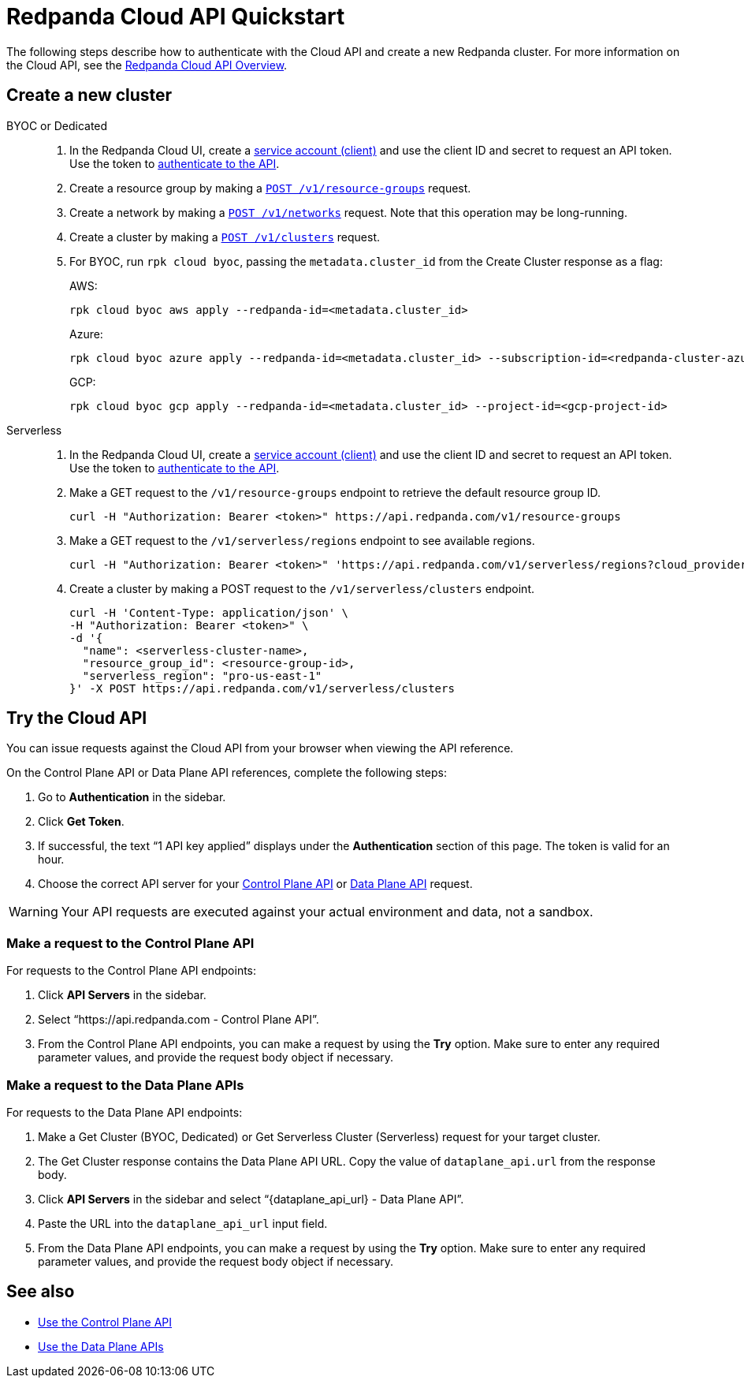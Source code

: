 = Redpanda Cloud API Quickstart
:description: Learn how to quickly start using the Cloud API to manage clusters and other resources.
:page-aliases: deploy:deployment-option/cloud/api/cloud-api-quickstart.adoc
:page-api: cloud

The following steps describe how to authenticate with the Cloud API and create a new Redpanda cluster. For more information on the Cloud API, see the xref:manage:api/cloud-api-overview.adoc[Redpanda Cloud API Overview].

== Create a new cluster

[tabs]
======
BYOC or Dedicated::
+
--
. In the Redpanda Cloud UI, create a https://cloud.redpanda.com/organization-iam?tab=service-accounts[service account (client)] and use the client ID and secret to request an API token. Use the token to xref:manage:api/cloud-api-authentication.adoc[authenticate to the API].
. Create a resource group by making a xref:api:ROOT:cloud-controlplane-api.adoc#post-/v1beta2/resource-groups[`POST /v1/resource-groups`] request.
. Create a network by making a xref:api:ROOT:cloud-controlplane-api.adoc#post-/v1beta2/networks[`POST /v1/networks`] request. Note that this operation may be long-running.
. Create a cluster by making a xref:api:ROOT:cloud-controlplane-api.adoc#post-/v1beta2/clusters[`POST /v1/clusters`] request.
. For BYOC, run `rpk cloud byoc`, passing the `metadata.cluster_id` from the Create Cluster response as a flag:
+
AWS:
+
```bash
rpk cloud byoc aws apply --redpanda-id=<metadata.cluster_id>
```
+
Azure:
+
```bash
rpk cloud byoc azure apply --redpanda-id=<metadata.cluster_id> --subscription-id=<redpanda-cluster-azure-subscription-id>
```
+
GCP:
+
```bash
rpk cloud byoc gcp apply --redpanda-id=<metadata.cluster_id> --project-id=<gcp-project-id>
```
--

Serverless::
+
--
. In the Redpanda Cloud UI, create a https://cloud.redpanda.com/organization-iam?tab=service-accounts[service account (client)] and use the client ID and secret to request an API token. Use the token to xref:manage:api/cloud-api-authentication.adoc[authenticate to the API].
. Make a GET request to the `/v1/resource-groups` endpoint to retrieve the default resource group ID.
+
[,bash]
----
curl -H "Authorization: Bearer <token>" https://api.redpanda.com/v1/resource-groups
----
. Make a GET request to the `/v1/serverless/regions` endpoint to see available regions.
+
[,bash]
----
curl -H "Authorization: Bearer <token>" 'https://api.redpanda.com/v1/serverless/regions?cloud_provider=CLOUD_PROVIDER_AWS'
----
. Create a cluster by making a POST request to the `/v1/serverless/clusters` endpoint.
+
[,bash]
----
curl -H 'Content-Type: application/json' \
-H "Authorization: Bearer <token>" \
-d '{
  "name": <serverless-cluster-name>,
  "resource_group_id": <resource-group-id>,
  "serverless_region": "pro-us-east-1" 
}' -X POST https://api.redpanda.com/v1/serverless/clusters
----
--
======

== Try the Cloud API

You can issue requests against the Cloud API from your browser when viewing the API reference. 

On the Control Plane API or Data Plane API references, complete the following steps:

. Go to *Authentication* in the sidebar.
. Click *Get Token*.
. If successful, the text “1 API key applied” displays under the *Authentication* section of this page. The token is valid for an hour.
. Choose the correct API server for your <<make-a-request-to-the-control-plane-api,Control Plane API>> or <<make-a-request-to-the-data-plane-apis,Data Plane API>> request.

WARNING: Your API requests are executed against your actual environment and data, not a sandbox. 

=== Make a request to the Control Plane API

For requests to the Control Plane API endpoints:

. Click *API Servers* in the sidebar. 
. Select “https://api.redpanda.com - Control Plane API”. 
. From the Control Plane API endpoints, you can make a request by using the *Try* option. Make sure to enter any required parameter values, and provide the request body object if necessary.

=== Make a request to the Data Plane APIs

For requests to the Data Plane API endpoints: 

. Make a Get Cluster (BYOC, Dedicated) or Get Serverless Cluster (Serverless) request for your target cluster.
. The Get Cluster response contains the Data Plane API URL. Copy the value of `dataplane_api.url` from the response body. 
. Click *API Servers* in the sidebar and select “\{dataplane_api_url} - Data Plane API”.
. Paste the URL into the `dataplane_api_url` input field.
. From the Data Plane API endpoints, you can make a request by using the *Try* option. Make sure to enter any required parameter values, and provide the request body object if necessary.

== See also

- xref:manage:api/controlplane/index.adoc[Use the Control Plane API]
- xref:manage:api/cloud-dataplane-api.adoc[Use the Data Plane APIs]
